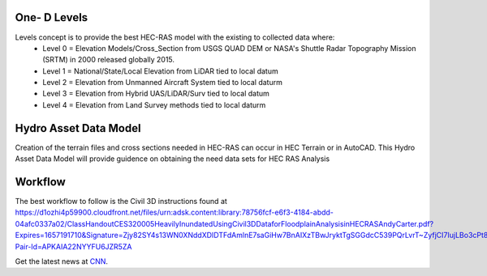 One- D Levels
======

Levels concept is to provide the best HEC-RAS model with the existing to collected data where:
 * Level 0 = Elevation Models/Cross_Section from USGS QUAD DEM or NASA's Shuttle Radar Topography Mission (SRTM) in 2000  released globally 2015.
 * Level 1 = National/State/Local Elevation from LiDAR tied to local datum
 * Level 2 = Elevation from Unmanned Aircraft System tied to local daturm
 * Level 3 = Elevation from Hybrid UAS/LiDAR/Surv tied to local datum
 * Level 4 = Elevation from Land Survey methods tied to local daturm
 
Hydro Asset Data Model
=======
Creation of the terrain files and cross sections needed in HEC-RAS can occur in HEC Terrain or in AutoCAD. This Hydro Asset Data Model will provide guidence on obtaining the need data sets for HEC RAS Analysis
 
Workflow
=====
The best workflow to follow is the Civil 3D instructions found at https://d1ozhi4p59900.cloudfront.net/files/urn:adsk.content:library:78756fcf-e6f3-4184-abdd-04afc0337a02/ClassHandoutCES320005HeavilyInundatedUsingCivil3DDataforFloodplainAnalysisinHECRASAndyCarter.pdf?Expires=1657191710&Signature=Zjy82SY4s13WN0XNddXDIDTFdAmlnE7saGiHw7BnAIXzTBwJryktTgSGGdcC539PQrLvrT~ZyfjCI7IujLBo3cPt8hI23YqE6Stc4vN48gg0uI1oS8KbY1h0BWeqDfsVmAmwfcPzdldxGxVIVspQshcWJvVl2lfpwhU66KvI14TjBFKmn3GR~~qGu5vT8EVW1~rorf14pAAQynn46JKwdM2YhUJ2Y6ojuDMuZtJnsstMY~oI6sMDopfzYYd7TIz7fIWu9wgX8aMUnJmUqS5MqB53fmDKoJjIRFUA42YtE1xg~n5MWUEmh3vR2GmAnzhXlmQ6Nu~d5hvqo8bKeKGBOQ__&Key-Pair-Id=APKAIA22NYYFU6JZR5ZA

Get the latest news at `CNN`_.

.. _CNN: http://cnn.com/
